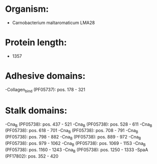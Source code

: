 * Organism:
- Carnobacterium maltaromaticum LMA28
* Protein length:
- 1357
* Adhesive domains:
-Collagen_bind (PF05737): pos. 178 - 321
* Stalk domains:
-Cna_B (PF05738): pos. 437 - 521
-Cna_B (PF05738): pos. 528 - 611
-Cna_B (PF05738): pos. 618 - 701
-Cna_B (PF05738): pos. 708 - 791
-Cna_B (PF05738): pos. 798 - 882
-Cna_B (PF05738): pos. 889 - 972
-Cna_B (PF05738): pos. 979 - 1062
-Cna_B (PF05738): pos. 1069 - 1153
-Cna_B (PF05738): pos. 1160 - 1243
-Cna_B (PF05738): pos. 1250 - 1333
-SpaA (PF17802): pos. 352 - 420

